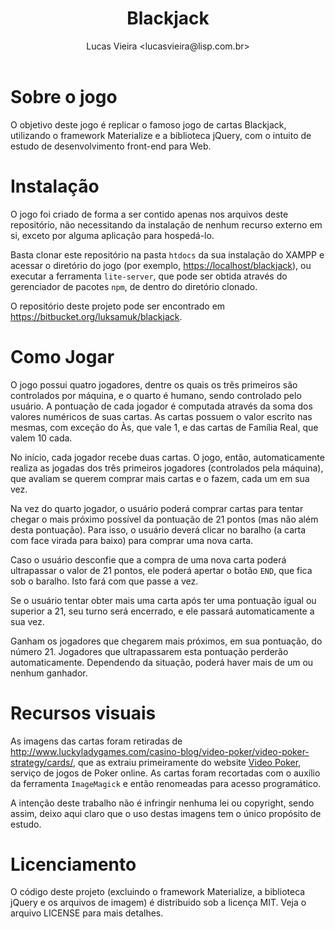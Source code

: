 #+TITLE: Blackjack
#+AUTHOR: Lucas Vieira <lucasvieira@lisp.com.br>
#+DESCRIPTION: Implementação de Blackjack em HTML5 utilizando Materialize.
#+OPTIONS: toc:nil
#+LANGUAGE: bt-br

* Sobre o jogo

O objetivo deste jogo é replicar o famoso jogo de cartas Blackjack, utilizando o framework Materialize
e a biblioteca jQuery, com o intuito de estudo de desenvolvimento front-end para Web.

* Instalação

O jogo foi criado de forma a ser contido apenas nos arquivos deste repositório, não necessitando da instalação de
nenhum recurso externo em si, exceto por alguma aplicação para hospedá-lo.

Basta clonar este repositório na pasta =htdocs= da sua instalação do XAMPP e acessar o diretório do jogo
(por exemplo, https://localhost/blackjack), ou executar a ferramenta =lite-server=, que pode ser obtida
através do gerenciador de pacotes =npm=, de dentro do diretório clonado.

O repositório deste projeto pode ser encontrado em https://bitbucket.org/luksamuk/blackjack.

* Como Jogar

O jogo possui quatro jogadores, dentre os quais os três primeiros são controlados por máquina, e o quarto é humano,
sendo controlado pelo usuário. A pontuação de cada jogador é computada através da soma dos valores numéricos de suas
cartas. As cartas possuem o valor escrito nas mesmas, com exceção do Às, que vale 1, e das cartas de Família Real,
que valem 10 cada.

No início, cada jogador recebe duas cartas. O jogo, então, automaticamente realiza as jogadas dos três primeiros
jogadores (controlados pela máquina), que avaliam se querem comprar mais cartas e o fazem, cada um em sua vez.

Na vez do quarto jogador, o usuário poderá comprar cartas para tentar chegar o mais próximo possível da pontuação de
21 pontos (mas não além desta pontuação). Para isso, o usuário deverá clicar no baralho (a carta com face virada para
baixo) para comprar uma nova carta.

Caso o usuário desconfie que a compra de uma nova carta poderá ultrapassar o valor de 21 pontos, ele poderá apertar o
botão =END=, que fica sob o baralho. Isto fará com que passe a vez.

Se o usuário tentar obter mais uma carta após ter uma pontuação igual ou superior a 21, seu turno será encerrado, e
ele passará automaticamente a sua vez.

Ganham os jogadores que chegarem mais próximos, em sua pontuação, do número 21. Jogadores que ultrapassarem esta
pontuação perderão automaticamente. Dependendo da situação, poderá haver mais de um ou nenhum ganhador. 

* Recursos visuais

As imagens das cartas foram retiradas de http://www.luckyladygames.com/casino-blog/video-poker/video-poker-strategy/cards/,
que as extraiu primeiramente do website [[https://www.videopoker.com/][Video Poker]], serviço de jogos de Poker online.
As cartas foram recortadas com o auxílio da ferramenta =ImageMagick= e então renomeadas para acesso programático.

A intenção deste trabalho não é infringir nenhuma lei ou copyright, sendo assim, deixo aqui claro que o uso destas
imagens tem o único propósito de estudo.

* Licenciamento

O código deste projeto (excluindo o framework Materialize, a biblioteca jQuery e os arquivos de imagem) é distribuido
sob a licença MIT. Veja o arquivo LICENSE para mais detalhes.
